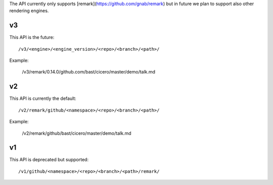 
The API currently only supports [remark](https://github.com/gnab/remark) but in future
we plan to support also other rendering engines.


v3
==

This API is the future::

  /v3/<engine>/<engine_version>/<repo>/<branch>/<path>/

Example:

  /v3/remark/0.14.0/github.com/bast/cicero/master/demo/talk.md


v2
==

This API is currently the default::

  /v2/remark/github/<namespace>/<repo>/<branch>/<path>/

Example:

  /v2/remark/github/bast/cicero/master/demo/talk.md


v1
==

This API is deprecated but supported::

  /v1/github/<namespace>/<repo>/<branch>/<path>/remark/
